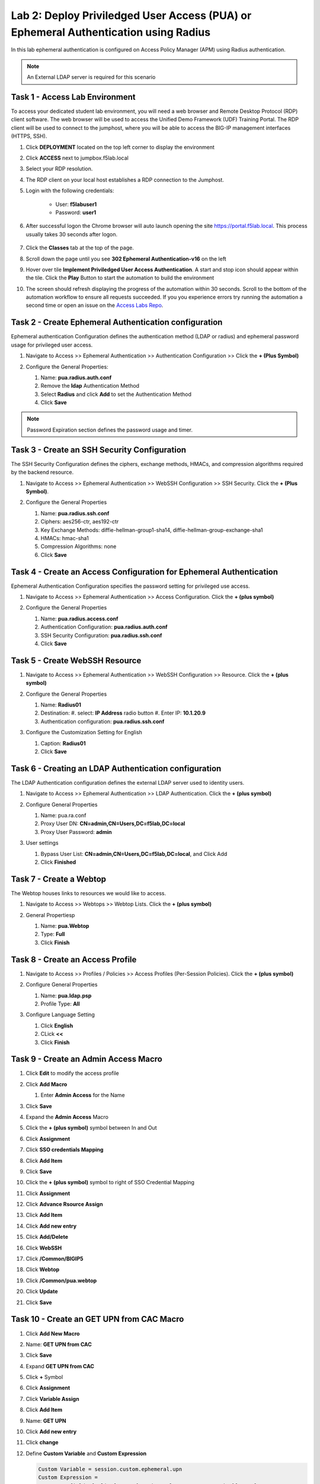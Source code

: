 Lab 2: Deploy Priviledged User Access (PUA) or Ephemeral Authentication using Radius
==================================================================

In this lab ephemeral authentication is configured on Access Policy Manager (APM) using Radius authentication. 

.. note:: 
   An External LDAP server is required for this scenario


Task 1 - Access Lab Environment
~~~~~~~~~~~~~~~~~~~~~~~~~~~~~~~~~~~~~~~~~~~~~~~~~~~~~~~~~~~~~~~~~~~~~~

To access your dedicated student lab environment, you will need a web browser and Remote Desktop Protocol (RDP) client software. The web browser will be used to access the Unified Demo Framework (UDF) Training Portal. The RDP client will be used to connect to the jumphost, where you will be able to access the BIG-IP management interfaces (HTTPS, SSH).

#. Click **DEPLOYMENT** located on the top left corner to display the environment

#. Click **ACCESS** next to jumpbox.f5lab.local

   |image200|

#. Select your RDP resolution.

#. The RDP client on your local host establishes a RDP connection to the Jumphost.

#. Login with the following credentials:

         - User: **f5lab\user1**
         - Password: **user1**

#. After successful logon the Chrome browser will auto launch opening the site https://portal.f5lab.local.  This process usually takes 30 seconds after logon.

	|image201|

#. Click the **Classes** tab at the top of the page.

#. Scroll down the page until you see **302 Ephemeral Authentication-v16** on the left

   |image202|

#. Hover over tile **Implement Priviledged User Access Authentication**. A start and stop icon should appear within the tile.  Click the **Play** Button to start the automation to build the environment

   |image203|

#. The screen should refresh displaying the progress of the automation within 30 seconds.  Scroll to the bottom of the automation workflow to ensure all requests succeeded.  If you you experience errors try running the automation a second time or open an issue on the `Access Labs Repo <https://github.com/f5devcentral/access-labs>`__.

   |image204|



Task 2 - Create Ephemeral Authentication configuration 
~~~~~~~~~~~~~~~~~~~~~~~~~~~~~~~~~~~~~~~~~~~~~~~~~~~~~~~~~~~~~~~~~~~~~~

Ephemeral authentication Configuration defines the authentication method (LDAP or radius) and ephemeral password usage for privileged user access.

#. Navigate to Access >> Ephemeral Authentication >> Authentication Configuration >> Click the **+ (Plus Symbol)**

   |image1|

#. Configure the General Properties:

   #. Name: **pua.radius.auth.conf**
   #. Remove the **ldap** Authentication Method
   #. Select **Radius** and click **Add** to set the Authentication Method
   #. Click **Save**

   |image2|

.. note::
      Password Expiration section defines the password usage and timer.



Task 3 - Create an SSH Security Configuration
~~~~~~~~~~~~~~~~~~~~~~~~~~~~~~~~~~~~~~~~~~~~~~

The SSH Security Configuration defines the ciphers, exchange methods, HMACs, and compression algorithms required by the backend resource.

#. Navigate to Access >> Ephemeral Authentication >> WebSSH Configuration >> SSH Security. Click the **+ (Plus Symbol)**.

   |image3|

#. Configure the General Properties

   #. Name: **pua.radius.ssh.conf**
   #. Ciphers: aes256-ctr, aes192-ctr
   #. Key Exchange Methods: diffie-hellman-group1-sha14, diffie-hellman-group-exchange-sha1
   #. HMACs: hmac-sha1
   #. Compression Algorithms: none
   #. Click **Save**

   |image4|


Task 4 - Create an Access Configuration for Ephemeral Authentication
~~~~~~~~~~~~~~~~~~~~~~~~~~~~~~~~~~~~~~~~~~~~~~~~~~~~~~~~~~~~~~~~~~~~~

Ephemeral Authentication Configuration specifies the password setting for privileged use access.

#. Navigate to Access >> Ephemeral Authentication >> Access Configuration. Click the **+ (plus symbol)**

   |image5|

#. Configure the General Properties

   #. Name: **pua.radius.access.conf**
   #. Authentication Configuration: **pua.radius.auth.conf**
   #. SSH Security Configuration: **pua.radius.ssh.conf**
   #. Click **Save**

   |image6|

Task 5 - Create WebSSH Resource 
~~~~~~~~~~~~~~~~~~~~~~~~~~~~~~~~~~~~~~~~~~~~

#. Navigate to Access >> Ephemeral Authentication >> WebSSH Configuration >> Resource. Click the **+ (plus symbol)**

   |image7|

#. Configure the General Properties

   #. Name: **Radius01**
   #. Destination: 
      #. select: **IP Address** radio button
      #. Enter IP: **10.1.20.9**
   #. Authentication configuration: **pua.radius.ssh.conf**

#. Configure the Customization Setting for English

   #. Caption: **Radius01**
   #. Click **Save**

   |image8|

Task 6 - Creating an LDAP Authentication configuration
~~~~~~~~~~~~~~~~~~~~~~~~~~~~~~~~~~~~~~~~~~~~~~~~~~~~~~~

The LDAP Authentication configuration defines the external LDAP server used to identity users.

#. Navigate to Access >> Ephemeral Authentication >> LDAP Authentication. Click the **+ (plus symbol)**

   |image9|
   
#. Configure General Properties

   #. Name: pua.ra.conf
   #. Proxy User DN: **CN=admin,CN=Users,DC=f5lab,DC=local**
   #. Proxy User Password: **admin**

#. User settings 

   #. Bypass User List: **CN=admin,CN=Users,DC=f5lab,DC=local**, and Click Add
   #. Click **Finished**

   |image10|



Task 7 - Create a Webtop
~~~~~~~~~~~~~~~~~~~~~~~~~~~~~~~~~~~~~~~~~

The Webtop houses links to resources we would like to access.

#. Navigate to Access >> Webtops >> Webtop Lists. Click the **+ (plus symbol)**

   |image13|

#. General Propertiesp

   #. Name: **pua.Webtop**
   #. Type: **Full**
   #. Click **Finish**

   |image14|

Task 8 - Create an Access Profile
~~~~~~~~~~~~~~~~~~~~~~~~~~~~~~~~~~~~~~~~~

#. Navigate to Access >> Profiles / Policies >> Access Profiles (Per-Session Policies). Click the **+ (plus symbol)**

   |image15|

#. Configure General Properties

   #. Name: **pua.ldap.psp**
   #. Profile Type: **All**

   |image16|

#. Configure Language Setting

   #. Click **English**
   #. CLick **<<**
   #. Click **Finish**

   |image17|

Task 9 - Create an Admin Access Macro
~~~~~~~~~~~~~~~~~~~~~~~~~~~~~~~~~~~~~~~~~

#. Click **Edit** to modify the access profile

   |image18|

#. Click **Add Macro**

   |image19|


   #. Enter **Admin Access** for the Name
#. Click **Save**

   |image20|

#. Expand the **Admin Access** Macro
#. Click the **+ (plus symbol)** symbol between In and Out

   |image21|

#. Click **Assignment**
#. Click **SSO credentials Mapping**
#. Click **Add Item**

   |image22|

#. Click **Save**

   |image23|

#. Click the **+ (plus symbol)** symbol to right of SSO Credential Mapping

   |image24|

#. Click **Assignment**
#. Click **Advance Rsource Assign**
#. Click **Add Item**

   |image25|

#. Click **Add new entry**
#. Click **Add/Delete**

   |image26|

#. Click **WebSSH**
#. Click **/Common/BIGIP5**

   |image27|

#. Click **Webtop**
#. Click **/Common/pua.webtop**
#. Click **Update**

   |image28|

#. Click **Save**

   |image29|

Task 10 - Create an GET UPN from CAC Macro
~~~~~~~~~~~~~~~~~~~~~~~~~~~~~~~~~~~~~~~~~

#. Click **Add New Macro**

   |image30|

#. Name: **GET UPN from CAC**
#. Click **Save**

   |image31|

#. Expand **GET UPN from CAC**
#. Click **+** Symbol

   |image32|

#. Click **Assignment**
#. Click **Variable Assign**
#. Click **Add Item**

   |image33|

#. Name: **GET UPN**
#. Click **Add new entry**
#. Click **change**

   |image34|

#. Define **Custom Variable** and **Custom Expression**
   
   .. code-block:: console

      Custom Variable = session.custom.ephemeral.upn
      Custom Expression = 
      set x509e_fields [split [mcget {session.ssl.cert.x509extension}] "\n"]; 
      # For each element in the list: 
      foreach field $x509e_fields { 
      # If the element contains UPN:
      if { $field contains "othername:UPN" } { 
      ## set start of UPN variable - updated for new CACs
      set start [expr {[string first "othername:UPN<" $field] +14}]
      # UPN format is <user@domain> 
      # Return the UPN, by finding the index of opening and closing brackets, then use string range to get everything between. 
      return [string range $field $start [expr { [string first ">" $field $start] - 1 } ] ];??} } 
      # Otherwise return UPN Not Found: 
      return "UPN-NOT-FOUND";

#. Click **Finished**

   |image35|

#. Click **Save**

   |image36|

#. Click **+ (plus symbol)** beside GET UPN

   |image37|

#. Click **General Purpose**
#. Click **Empty**
#. Click **Add Item**

   |image38|

#. Name: **Check UPN**
#. Click **Branch Rules**

   |image39|

#. Click **Add Branch Rule**
#. Name: **NO UPN**
#. Click **change**

   |image40|

#. Click **Advance**

   |image41|

#. Enter: **expr { [mcget {session.custom.ephemeral.upn}] == "UPN-NOT-FOUND" }**
#. Click **Finished**

   |image42|

#. Click **Save**

   |image43|

# Click **+ (plus symbol)** to the right of NO UPN

   |image44|

#. Click **General Purpose**
#. Click **Message Box**
#. Click **Add Item**

   |image45|

#. Name: **NO_UPN**
#. Tile: **NO UPN**
#. Click **Save**

   |image46|

#. Click **Edit Terminals**

   |image47|

#. Name: **Found**
#. Click **Add Terminal**
#. Name: **Not Found**
#. Click **Save**

   |image48|

#. Click the **Found** Terminal beside NO UPN

   |image49|

#. Click **Not Found**
#. Click **Save**

   |image50|


Task 11 - Create the LDAP Macro
~~~~~~~~~~~~~~~~~~~~~~~~~~~~~~~~~~~~~~~~~~~~

#. Click **Add New Macro**

   |image51|

#. Name: LDAP_Query
#. Click **Save**

   |image52|

#. Expand the LDAP_Query Macro
#. Click **+ (plus symbol)** 

   |image53|

#. Click **Authentication**
#. Click **LDAP Query**
#. Click **Add Item**

   |image54|

#. Update the Properties tab
   #. Server = **/Common/pua.ldap-servers** 
   #. SearchDN = **DC=f5lab**, **DC=local**
   #. SearchFilter = **UserPrincipalName=%{session.custom.ephemeral.upn}**
   #. Fetch groups to which the user or group belong = **Direct**
   #. Click **Branch Rules**
   
   |image55|


#. Click the **X** to remove the User Group Membership query

   |image56|

#. Click **Add Branch Rules**   
#. Name: **LDAP Query**
#. Click **change**

   |image57|

#.  Click **Add Expression**

   |image58|

#. Context: **LDAP Query**
#. Condition: **LDAP Query Passed**
#. LDAP Query has **Passed**
#. Click **Add Expression**

   |image59|

#. Click **Finished** and **Save**

   |image60|
   |image61|

#. Click **+ (plus symbol)** on the fallback branch

   |image62|

#. Click **General Purpose**
#. Click **Message Box**
#. Click **Add Item**

   |image63|

#. Name: **LDAP Failure**
#. Tile: **LDAP Failure for user %{UserPrincipalName}**
#. Click: **Save**

   |image64|

#. Click: **Edit Terminals**

   |image65|

#. Name: **Success**
#. Click **Add Terminal**
#. Name: **Failure**

   |image66|

#. Click the **Success** Terminal beside LDAP Failure

   |image67|

#. Click **Failure**
#. Click **Save**

   |image68|


Task 12 - Create the CAC AUTH Macro
~~~~~~~~~~~~~~~~~~~~~~~~~~~~~~~~~~~~~~~~~~~~

#. Click **Add New Macro**

   |image69|

#. Name: **CAC AUTH**
#. Click **Save**

   |image70|

#. Expand the **CAC AUTH** Macro
#. CLick **+ (plus symbol)** between the IN and Out Terminal

   |image71|

#. Click **Authentication**
#. Click **On-Demand Cert-Auth**
#. Click **Add Item**

   |image72|

#. Ensure Auth Mode is set to **Request**
#. Click **Save**

   |image73|

#. Click **+** between On-Demand Cert-Auth and Out on the successful branch

   |image74|

#. Click **Macro**
#. Click **GET UPN from CAC**
#. Click **Add Item**

   |image75|

#. Click **+** on the Not Found branch between GET UPN from CAC and Out

   |image76|

#. Click **General Purpose**
#. Click **Message Box**
#. Click **Add Item**

   |image77|

#. Name: **CAC Failure**
#. Title: **CAC Failure**
#. Click **Save**

   |image78|

#. Click **+* (plus symbol)* on the Found Branch between GET UPN from CAC and Out

   |image79|

#. Click **Macro**
#. Click **LDAP_Query**
#. Click **Add Item**

   |image80|

#. Click **Edit Terminal**

   |image81|

#. Name: **Success**
#. Click **Add Terminal**

   |image82|

#. Name: **Failure**
#. Click the down arrow beside the Failure box to change the order.

   |image83|

#. Click **Save**

   |image84|

#. Change the Success 1st, 2nd, and 4th terminal to **Failure**, and click **Save**

   |image85|

   |image86|

   |image87|


Task 13 - Update the Initial Access Policy
~~~~~~~~~~~~~~~~~~~~~~~~~~~~~~~~~~~~~~~~~~~~

#. Click the **+ (plus symbol)** between the Start and Deny Terminals

   |image88|

#. Click **General Purpose**
#. Click **Message Box**
#. Click **Add Item**


   |image89|

#. Name: **Warning Banner**
#. Title: **Official Lab Use Only!!**
#. Click **Save**

   |image90|

#. Click **+ (plus symbol)** between the Warning Banner and Deny Terminals

   |image91|

#. Click **Macro**
#. Click **CAC Auth**
#. Click **Add Item**

   |image92|

#. Click **+ (plus symbol)** between CAC Auth and Deny Terminals on the successful branch

   |image93|

#. Click **Assignment**
#. Click **Variable Assign**
#. Click **Add Item**

   |image94|

#. Click **Add new entry**
#. Click **Change**

   |image95|

#. Set Custom Variable = **session.custom.ephemeral.last.username**
#. Set Custom Expression = **session.logon.last.username**
#. Click **Finish**

   |image96|

#. Click **Add new entry**
#. Click **Change**

   |image97|

#. Set Custom Variable = **session.logon.last.username**
#. Change Customer Expression to **AAA Attribute**
#. Change Agent Type: LDAP_Query to **LDAP**
#. Change LDAP attribute name to **sAMAccountName**
#. Click **Finish**

   |image98|

#. Click **Add new entry**
#. Click **Change**

   |image99|

#. Set Custom Variable = **session.custom.ephemeral.last.dn**
#. Change Customer Expression to **AAA Attribute**
#. Change Agent Type: LDAP_Query to **LDAP**
#. Change LDAP attribute name to **dn**
#. Click **Finish**

   |image100|

#. Click **Save**

   |image101|

#. Click **+* (plus symbol)* between the Variable Assign and deny Terminals

   |image102|

#. Click **Macro**
#. Click **Admin Access**
#. Click **Add Item**

   |image103|

#. Click the **Deny** terminal beside Admin Access

   |image104|

#. Click **Allow**
#. Click **SAVE**

   |image105|




#. Click **Apply Policy**

   |image106|


Task 14 - Create an SSL Profile
~~~~~~~~~~~~~~~~~~~~~~~~~~~~~~~~~~~~~~~~~~~~

#. Navigate to Local Traffic >> Profiles >> SSL >> Client >> **+ (plus symbol)**

   |image107|

#. Name: **pua.webtop.ssl**
#. Click **Custom** box beside Certificate Key Chain
#. Click **Add** 

   |image108|

#. Set Certificate to **acme.com-wildcard**
#. Set Key to **acme.com-wildcard**

   |image109|

#. Click the **Custom** box beside Trusted Certificate Authorities
#. Set Trusted Certficate Authorities to **ca.f5lab.local**
#. Click the **Custom** box beside Advertised Certificate Authorities
#. Set Advertised Certificate Authorities to **ca.f5lab.local**
#. Click **Finish**

   |image110|


Task 15 - Create a Connectivity Profile

Navigate to Access >> Profiles / Policies >> Connectivity / VPN >> Connectivity >> Profile **+ (plus symbol)**

   |image111|

#. Profile Name: pua.cp
#. Parent Profle: /Common/Connectivity
#. Click **OK**

   |image112|

Task 16 - Add the **pua.webtop.ssl** profile to **pua.webtop.ssl** virtual Server
~~~~~~~~~~~~~~~~~~~~~~~~~~~~~~~~~~~~~~~~~~~~~~~~~~~~~~~~~~~~~~~~~~~~~~~~~~~~~~~~~~~~~


Navigate to Local Traffic >> Virtual Servers
#. Select the **PUA** partitiion
#. Click **Virtual Servers**

   |image113|

#. Click the **pua.acme.com** link

   |image114|

#. Under Configuration, move **pua.webtop.ssl** SSL Profile to Selected

   |image115|

#. Access Policy 
   #. Set Access Profile to **pua.ldap.psp**
   #. Set Connectivity Profile to **pua.cp**

#. Ephemeral Authentication
   #. Set Access Configuration to **pua.radius.access.conf**
   #. Set LDAP Authentication Configuration to **pua.ldap.conf**
   #. Click **Update**

   |image116|


#. Navigate to Local Traffic >> Virtual Servers
#. Click **ldap.f5lab.local**

   |image117|

#. Ephemeral Authentication
   #. Set Access Configuration to **pua.radius.access.conf**
   #. Set LDAP Authentication Configuration to **pua.ldap.conf**
   #. Click **Update**


Task 17 - PUA testing 
~~~~~~~~~~~~~~~~~~~~~~~~~~~~~~~~~~~~~~~~~~~~~~~~~~~~~~~~~~~~~~~~~~~~~~~~~~~~~~~~~~~~~

#. Open a browser to **https://pua.acme.com**
#. Click **Continue**

   |image118|

#. Uncheck Remember this decision
#. Choose **user1** Certificate
#. Click **OK**

   |image119|

#. Click **Radius01** tab

   |image120|

#. Observer the user logged into the server and connectivity status

   |image121|




.. |image0| image:: media/lab01/image000.png
	:width: 800px
.. |image1| image:: media/lab01/image001.png
.. |image2| image:: media/lab01/image002.png
.. |image3| image:: media/lab01/image003.png
.. |image4| image:: media/lab01/image004.png
.. |image5| image:: media/lab01/image005.png
.. |image6| image:: media/lab01/image006.png
	:width: 800px
.. |image7| image:: media/lab01/image007.png
.. |image8| image:: media/lab01/image008.png
.. |image9| image:: media/lab01/image009.png
.. |image10| image:: media/lab01/image010.png
.. |image11| image:: media/lab01/image011.png
.. |image12| image:: media/lab01/image012.png
	:width: 800px
.. |image13| image:: media/lab01/image013.png
	:width: 800px
.. |image14| image:: media/lab01/image014.png
	:width: 800px
.. |image15| image:: media/lab01/image015.png
	:width: 800px
.. |image16| image:: media/lab01/image016.png
	:width: 800px
.. |image17| image:: media/lab01/image017.png
	:width: 800px
.. |image18| image:: media/lab01/image018.png
.. |image19| image:: media/lab01/image019.png
.. |image20| image:: media/lab01/image020.png
.. |image21| image:: media/lab01/image021.png
	:width: 700px
.. |image23| image:: media/lab01/image023.png
.. |image22| image:: media/lab01/image022.png
.. |image24| image:: media/lab01/image024.png
.. |image25| image:: media/lab01/image025.png
.. |image26| image:: media/lab01/image026.png
.. |image27| image:: media/lab01/image027.png
	:width: 600px
.. |image28| image:: media/lab01/image028.png
.. |image29| image:: media/lab01/image029.png
.. |image30| image:: media/lab01/image030.png

.. |image31| image:: media/lab01/image031.png
.. |image32| image:: media/lab01/image032.png
.. |image33| image:: media/lab01/image033.png
	:width: 800px
.. |image34| image:: media/lab01/image034.png
.. |image35| image:: media/lab01/image035.png
.. |image36| image:: media/lab01/image036.png
.. |image37| image:: media/lab01/image037.png
.. |image38| image:: media/lab01/image038.png
.. |image39| image:: media/lab01/image039.png
.. |image40| image:: media/lab01/image040.png
.. |image41| image:: media/lab01/image041.png
.. |image42| image:: media/lab01/image042.png
.. |image43| image:: media/lab01/image043.png
.. |image44| image:: media/lab01/image044.png
.. |image45| image:: media/lab01/image045.png
.. |image46| image:: media/lab01/image046.png
.. |image47| image:: media/lab01/image047.png
.. |image48| image:: media/lab01/image048.png
.. |image49| image:: media/lab01/image049.png
	:width: 800px
.. |image50| image:: media/lab01/image050.png
.. |image51| image:: media/lab01/image051.png
.. |image52| image:: media/lab01/image052.png
.. |image53| image:: media/lab01/image053.png
.. |image54| image:: media/lab01/image054.png
.. |image55| image:: media/lab01/image055.png
.. |image56| image:: media/lab01/image056.png
	:width: 800px
.. |image57| image:: media/lab01/image057.png
.. |image58| image:: media/lab01/image058.png
.. |image59| image:: media/lab01/image059.png
.. |image60| image:: media/lab01/image060.png
.. |image61| image:: media/lab01/image061.png
	:width: 800px
.. |image62| image:: media/lab01/image062.png
.. |image63| image:: media/lab01/image063.png
.. |image64| image:: media/lab01/image064.png
.. |image65| image:: media/lab01/image065.png
.. |image66| image:: media/lab01/image066.png
	:width: 800px
.. |image67| image:: media/lab01/image067.png
.. |image68| image:: media/lab01/image068.png
.. |image69| image:: media/lab01/image069.png
	:width: 800px
.. |image70| image:: media/lab01/image070.png
	:width: 1000px
.. |image71| image:: media/lab01/image071.png
.. |image72| image:: media/lab01/image072.png
.. |image73| image:: media/lab01/image073.png
.. |image75| image:: media/lab01/image075.png
.. |image75| image:: media/lab01/image075.png
.. |image76| image:: media/lab01/image076.png
.. |image77| image:: media/lab01/image077.png
.. |image78| image:: media/lab01/image078.png

.. |image79| image:: media/lab01/image079.png
.. |image80| image:: media/lab01/image080.png
	:width: 1200px
.. |image81| image:: media/lab01/image081.png
	:width: 1000px
.. |image82| image:: media/lab01/image082.png
	:width: 800px
.. |image83| image:: media/lab01/image083.png
	:width: 1200px
.. |image84| image:: media/lab01/image084.png
	:width: 800px
.. |image85| image:: media/lab01/image085.png
	:width: 1200px
.. |image86| image:: media/lab01/image086.png
	:width: 1200px
.. |image87| image:: media/lab01/image087.png
	:width: 1200px
.. |image88| image:: media/lab01/image088.png
	:width: 800px
.. |image89| image:: media/lab01/image089.png
.. |image90| image:: media/lab01/image090.png
	:width: 800px
.. |image91| image:: media/lab01/image091.png
	:width: 800px
.. |image92| image:: media/lab01/image092.png
.. |image93| image:: media/lab01/image093.png
	:width: 800px
.. |image94| image:: media/lab01/image094.png
	:width: 800px
.. |image95| image:: media/lab01/image095.png
	:width: 800px
.. |image96| image:: media/lab01/image096.png
	:width: 800px
.. |image97| image:: media/lab01/image097.png
	:width: 800px
.. |image98| image:: media/lab01/image098.png
	:width: 800px
.. |image99| image:: media/lab01/image099.png
	:width: 800px
.. |image100| image:: media/lab01/image100.png
.. |image101| image:: media/lab01/image101.png

.. |image103| image:: media/lab01/image103.png
	:width: 800px
.. |image102| image:: media/lab01/image102.png
.. |image104| image:: media/lab01/image104.png
.. |image105| image:: media/lab01/image105.png
.. |image106| image:: media/lab01/image106.png
.. |image107| image:: media/lab01/image107.png
.. |image108| image:: media/lab01/image108.png
.. |image109| image:: media/lab01/image109.png
   :width: 800px
.. |image110| image:: media/lab01/image110.png
.. |image111| image:: media/lab01/image111.png
.. |image112| image:: media/lab01/image112.png
.. |image113| image:: media/lab01/image113.png
.. |image200| image:: media/lab01/200.png
.. |image201| image:: media/lab01/201.png
.. |image202| image:: media/lab01/202.png
.. |image203| image:: media/lab01/203.png
.. |image204| image:: media/lab01/204.png

